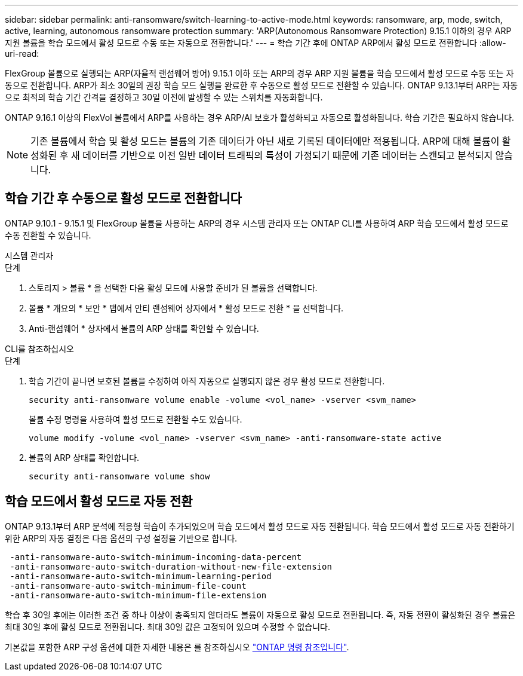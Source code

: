 ---
sidebar: sidebar 
permalink: anti-ransomware/switch-learning-to-active-mode.html 
keywords: ransomware, arp, mode, switch, active, learning, autonomous ransomware protection 
summary: 'ARP(Autonomous Ransomware Protection) 9.15.1 이하의 경우 ARP 지원 볼륨을 학습 모드에서 활성 모드로 수동 또는 자동으로 전환합니다.' 
---
= 학습 기간 후에 ONTAP ARP에서 활성 모드로 전환합니다
:allow-uri-read: 


[role="lead"]
FlexGroup 볼륨으로 실행되는 ARP(자율적 랜섬웨어 방어) 9.15.1 이하 또는 ARP의 경우 ARP 지원 볼륨을 학습 모드에서 활성 모드로 수동 또는 자동으로 전환합니다. ARP가 최소 30일의 권장 학습 모드 실행을 완료한 후 수동으로 활성 모드로 전환할 수 있습니다. ONTAP 9.13.1부터 ARP는 자동으로 최적의 학습 기간 간격을 결정하고 30일 이전에 발생할 수 있는 스위치를 자동화합니다.

ONTAP 9.16.1 이상의 FlexVol 볼륨에서 ARP를 사용하는 경우 ARP/AI 보호가 활성화되고 자동으로 활성화됩니다. 학습 기간은 필요하지 않습니다.


NOTE: 기존 볼륨에서 학습 및 활성 모드는 볼륨의 기존 데이터가 아닌 새로 기록된 데이터에만 적용됩니다. ARP에 대해 볼륨이 활성화된 후 새 데이터를 기반으로 이전 일반 데이터 트래픽의 특성이 가정되기 때문에 기존 데이터는 스캔되고 분석되지 않습니다.



== 학습 기간 후 수동으로 활성 모드로 전환합니다

ONTAP 9.10.1 - 9.15.1 및 FlexGroup 볼륨을 사용하는 ARP의 경우 시스템 관리자 또는 ONTAP CLI를 사용하여 ARP 학습 모드에서 활성 모드로 수동 전환할 수 있습니다.

[role="tabbed-block"]
====
.시스템 관리자
--
.단계
. 스토리지 > 볼륨 * 을 선택한 다음 활성 모드에 사용할 준비가 된 볼륨을 선택합니다.
. 볼륨 * 개요의 * 보안 * 탭에서 안티 랜섬웨어 상자에서 * 활성 모드로 전환 * 을 선택합니다.
. Anti-랜섬웨어 * 상자에서 볼륨의 ARP 상태를 확인할 수 있습니다.


--
.CLI를 참조하십시오
--
.단계
. 학습 기간이 끝나면 보호된 볼륨을 수정하여 아직 자동으로 실행되지 않은 경우 활성 모드로 전환합니다.
+
[source, cli]
----
security anti-ransomware volume enable -volume <vol_name> -vserver <svm_name>
----
+
볼륨 수정 명령을 사용하여 활성 모드로 전환할 수도 있습니다.

+
[source, cli]
----
volume modify -volume <vol_name> -vserver <svm_name> -anti-ransomware-state active
----
. 볼륨의 ARP 상태를 확인합니다.
+
[source, cli]
----
security anti-ransomware volume show
----


--
====


== 학습 모드에서 활성 모드로 자동 전환

ONTAP 9.13.1부터 ARP 분석에 적응형 학습이 추가되었으며 학습 모드에서 활성 모드로 자동 전환됩니다. 학습 모드에서 활성 모드로 자동 전환하기 위한 ARP의 자동 결정은 다음 옵션의 구성 설정을 기반으로 합니다.

[listing]
----
 -anti-ransomware-auto-switch-minimum-incoming-data-percent
 -anti-ransomware-auto-switch-duration-without-new-file-extension
 -anti-ransomware-auto-switch-minimum-learning-period
 -anti-ransomware-auto-switch-minimum-file-count
 -anti-ransomware-auto-switch-minimum-file-extension
----
학습 후 30일 후에는 이러한 조건 중 하나 이상이 충족되지 않더라도 볼륨이 자동으로 활성 모드로 전환됩니다. 즉, 자동 전환이 활성화된 경우 볼륨은 최대 30일 후에 활성 모드로 전환됩니다. 최대 30일 값은 고정되어 있으며 수정할 수 없습니다.

기본값을 포함한 ARP 구성 옵션에 대한 자세한 내용은 를 참조하십시오 link:https://docs.netapp.com/us-en/ontap-cli/security-anti-ransomware-volume-auto-switch-to-enable-mode-show.html["ONTAP 명령 참조입니다"^].
